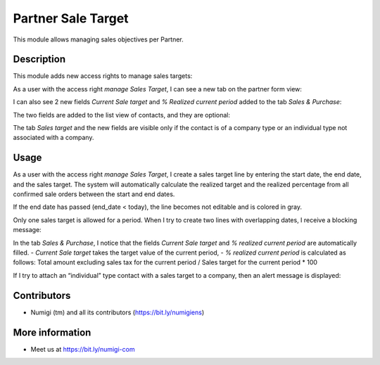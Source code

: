 Partner Sale Target
===================

This module allows managing sales objectives per Partner.

Description
-----------

This module adds new access rights to manage sales targets:

.. image:: static/description/manage_sales_target_access.png

As a user with the access right `manage Sales Target`, I can see a new tab on the partner form view:

.. image:: static/description/tab_sales_target.png

I can also see 2 new fields `Current Sale target` and `% Realized current period` added to the tab `Sales & Purchase`:

.. image:: static/description/tab_sales_and_purchase.png

The two fields are added to the list view of contacts, and they are optional:

.. image:: static/description/view_partner_with_sale_target_fields.png

The tab `Sales target` and the new fields are visible only if the contact is of a company type or an individual type not associated with a company.

Usage
-----

As a user with the access right `manage Sales Target`, I create a sales target line by entering the start date, the end date, and the sales target. The system will automatically calculate the realized target and the realized percentage from all confirmed sale orders between the start and end dates.

.. image:: static/description/sale_target_line.png

If the end date has passed (end_date < today), the line becomes not editable and is colored in gray.

.. image:: static/description/sale_target_line_readonly.png

Only one sales target is allowed for a period. When I try to create two lines with overlapping dates, I receive a blocking message:

.. image:: static/description/error_overlapping_dates.png

In the tab `Sales & Purchase`, I notice that the fields `Current Sale target` and `% realized current period` are automatically filled.
- `Current Sale target` takes the target value of the current period,
- `% realized current period` is calculated as follows: Total amount excluding sales tax for the current period / Sales target for the current period * 100

.. image:: static/description/current_sale_target_and_realized.png

If I try to attach an “individual” type contact with a sales target to a company, then an alert message is displayed:

.. image:: static/description/warning_when_assign_individual_contact_to_company.png

Contributors
------------
* Numigi (tm) and all its contributors (https://bit.ly/numigiens)

More information
----------------
* Meet us at https://bit.ly/numigi-com
